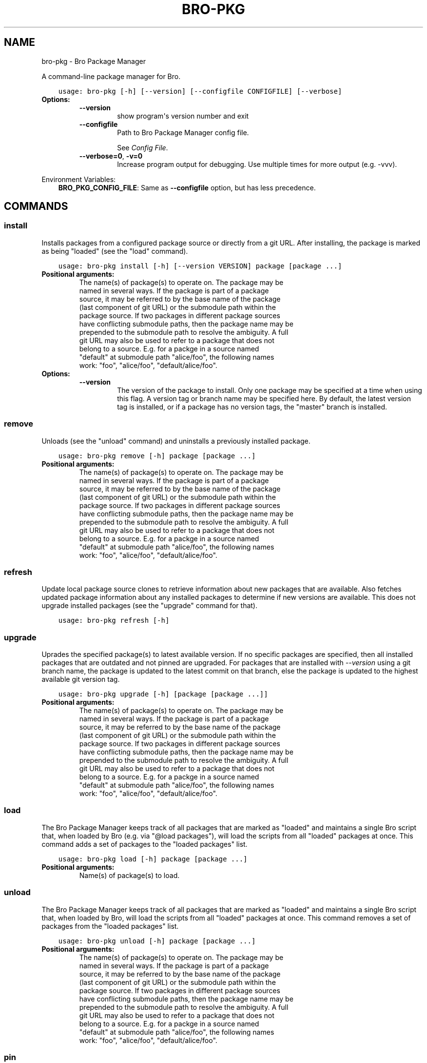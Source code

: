 .\" Man page generated from reStructuredText.
.
.TH "BRO-PKG" "1" "Aug 04, 2016" "0.2-19" "Bro Package Manager"
.SH NAME
bro-pkg \- Bro Package Manager
.
.nr rst2man-indent-level 0
.
.de1 rstReportMargin
\\$1 \\n[an-margin]
level \\n[rst2man-indent-level]
level margin: \\n[rst2man-indent\\n[rst2man-indent-level]]
-
\\n[rst2man-indent0]
\\n[rst2man-indent1]
\\n[rst2man-indent2]
..
.de1 INDENT
.\" .rstReportMargin pre:
. RS \\$1
. nr rst2man-indent\\n[rst2man-indent-level] \\n[an-margin]
. nr rst2man-indent-level +1
.\" .rstReportMargin post:
..
.de UNINDENT
. RE
.\" indent \\n[an-margin]
.\" old: \\n[rst2man-indent\\n[rst2man-indent-level]]
.nr rst2man-indent-level -1
.\" new: \\n[rst2man-indent\\n[rst2man-indent-level]]
.in \\n[rst2man-indent\\n[rst2man-indent-level]]u
..
.sp
A command\-line package manager for Bro.

.INDENT 0.0
.INDENT 3.5
.sp
.nf
.ft C
usage: bro\-pkg [\-h] [\-\-version] [\-\-configfile CONFIGFILE] [\-\-verbose]
.ft P
.fi
.UNINDENT
.UNINDENT
.INDENT 0.0
.TP
.B Options:
.INDENT 7.0
.TP
.B \-\-version
show program\(aqs version number and exit
.TP
.B \-\-configfile
Path to Bro Package Manager config file.
.sp
See \fI\%Config File\fP\&.
.TP
.B \-\-verbose=0\fP,\fB  \-v=0
Increase program output for debugging. Use multiple times for more output (e.g. \-vvv).
.UNINDENT
.UNINDENT
.sp
Environment Variables:
.INDENT 0.0
.INDENT 3.5
\fBBRO_PKG_CONFIG_FILE\fP:	Same as \fB\-\-configfile\fP option, but has less precedence.
.UNINDENT
.UNINDENT

.SH COMMANDS
.SS install
.sp
Installs packages from a configured package source or directly from a git URL.  After installing, the package is marked as being "loaded" (see the "load" command).

.INDENT 0.0
.INDENT 3.5
.sp
.nf
.ft C
usage: bro\-pkg install [\-h] [\-\-version VERSION] package [package ...]
.ft P
.fi
.UNINDENT
.UNINDENT
.INDENT 0.0
.TP
.B Positional arguments:
.INDENT 7.0
.TP
.Bpackage
The name(s) of package(s) to operate on.  The package may be named in several ways.  If the package is part of a package source, it may be referred to by the base name of the package (last component of git URL) or the submodule path within the package source. If two packages in different package sources have conflicting submodule paths, then the package name may be prepended to the submodule path to resolve the ambiguity. A full git URL may also be used to refer to a package that does not belong to a source. E.g. for a packge in a source named "default" at submodule path "alice/foo", the following names work: "foo", "alice/foo", "default/alice/foo".
.UNINDENT
.TP
.B Options:
.INDENT 7.0
.TP
.B \-\-version
The version of the package to install.  Only one package may be specified at a time when using this flag.  A version tag or branch name may be specified here.  By default, the latest version tag is installed, or if a package has no version tags, the "master" branch is installed.
.UNINDENT
.UNINDENT
.SS remove
.sp
Unloads (see the "unload" command) and uninstalls a previously installed package.

.INDENT 0.0
.INDENT 3.5
.sp
.nf
.ft C
usage: bro\-pkg remove [\-h] package [package ...]
.ft P
.fi
.UNINDENT
.UNINDENT
.INDENT 0.0
.TP
.B Positional arguments:
.INDENT 7.0
.TP
.Bpackage
The name(s) of package(s) to operate on.  The package may be named in several ways.  If the package is part of a package source, it may be referred to by the base name of the package (last component of git URL) or the submodule path within the package source. If two packages in different package sources have conflicting submodule paths, then the package name may be prepended to the submodule path to resolve the ambiguity. A full git URL may also be used to refer to a package that does not belong to a source. E.g. for a packge in a source named "default" at submodule path "alice/foo", the following names work: "foo", "alice/foo", "default/alice/foo".
.UNINDENT
.UNINDENT
.SS refresh
.sp
Update local package source clones to retrieve information about new packages that are available.  Also fetches updated package information about any installed packages to determine if new versions are available.  This does not upgrade installed packages (see the "upgrade" command for that).

.INDENT 0.0
.INDENT 3.5
.sp
.nf
.ft C
usage: bro\-pkg refresh [\-h]
.ft P
.fi
.UNINDENT
.UNINDENT
.INDENT 0.0
.UNINDENT
.SS upgrade
.sp
Uprades the specified package(s) to latest available version.  If no specific packages are specified, then all installed packages that are outdated and not pinned are upgraded.  For packages that are installed with \fI\-\-version\fP using a git branch name, the package is updated to the latest commit on that branch, else the package is updated to the highest available git version tag.

.INDENT 0.0
.INDENT 3.5
.sp
.nf
.ft C
usage: bro\-pkg upgrade [\-h] [package [package ...]]
.ft P
.fi
.UNINDENT
.UNINDENT
.INDENT 0.0
.TP
.B Positional arguments:
.INDENT 7.0
.TP
.Bpackage
The name(s) of package(s) to operate on.  The package may be named in several ways.  If the package is part of a package source, it may be referred to by the base name of the package (last component of git URL) or the submodule path within the package source. If two packages in different package sources have conflicting submodule paths, then the package name may be prepended to the submodule path to resolve the ambiguity. A full git URL may also be used to refer to a package that does not belong to a source. E.g. for a packge in a source named "default" at submodule path "alice/foo", the following names work: "foo", "alice/foo", "default/alice/foo".
.UNINDENT
.UNINDENT
.SS load
.sp
The Bro Package Manager keeps track of all packages that are marked as "loaded" and maintains a single Bro script that, when loaded by Bro (e.g. via "@load packages"), will load the scripts from all "loaded" packages at once. This command adds a set of packages to the "loaded packages" list.

.INDENT 0.0
.INDENT 3.5
.sp
.nf
.ft C
usage: bro\-pkg load [\-h] package [package ...]
.ft P
.fi
.UNINDENT
.UNINDENT
.INDENT 0.0
.TP
.B Positional arguments:
.INDENT 7.0
.TP
.Bpackage
Name(s) of package(s) to load.
.UNINDENT
.UNINDENT
.SS unload
.sp
The Bro Package Manager keeps track of all packages that are marked as "loaded" and maintains a single Bro script that, when loaded by Bro, will load the scripts from all "loaded" packages at once.  This command removes a set of packages from the "loaded packages" list.

.INDENT 0.0
.INDENT 3.5
.sp
.nf
.ft C
usage: bro\-pkg unload [\-h] package [package ...]
.ft P
.fi
.UNINDENT
.UNINDENT
.INDENT 0.0
.TP
.B Positional arguments:
.INDENT 7.0
.TP
.Bpackage
The name(s) of package(s) to operate on.  The package may be named in several ways.  If the package is part of a package source, it may be referred to by the base name of the package (last component of git URL) or the submodule path within the package source. If two packages in different package sources have conflicting submodule paths, then the package name may be prepended to the submodule path to resolve the ambiguity. A full git URL may also be used to refer to a package that does not belong to a source. E.g. for a packge in a source named "default" at submodule path "alice/foo", the following names work: "foo", "alice/foo", "default/alice/foo".
.UNINDENT
.UNINDENT
.SS pin
.sp
Pinned packages will be ignored by the "upgrade" command.

.INDENT 0.0
.INDENT 3.5
.sp
.nf
.ft C
usage: bro\-pkg pin [\-h] package [package ...]
.ft P
.fi
.UNINDENT
.UNINDENT
.INDENT 0.0
.TP
.B Positional arguments:
.INDENT 7.0
.TP
.Bpackage
The name(s) of package(s) to operate on.  The package may be named in several ways.  If the package is part of a package source, it may be referred to by the base name of the package (last component of git URL) or the submodule path within the package source. If two packages in different package sources have conflicting submodule paths, then the package name may be prepended to the submodule path to resolve the ambiguity. A full git URL may also be used to refer to a package that does not belong to a source. E.g. for a packge in a source named "default" at submodule path "alice/foo", the following names work: "foo", "alice/foo", "default/alice/foo".
.UNINDENT
.UNINDENT
.SS unpin
.sp
Packages that are not pinned are automatically upgraded by the "upgrade" command

.INDENT 0.0
.INDENT 3.5
.sp
.nf
.ft C
usage: bro\-pkg unpin [\-h] package [package ...]
.ft P
.fi
.UNINDENT
.UNINDENT
.INDENT 0.0
.TP
.B Positional arguments:
.INDENT 7.0
.TP
.Bpackage
The name(s) of package(s) to operate on.  The package may be named in several ways.  If the package is part of a package source, it may be referred to by the base name of the package (last component of git URL) or the submodule path within the package source. If two packages in different package sources have conflicting submodule paths, then the package name may be prepended to the submodule path to resolve the ambiguity. A full git URL may also be used to refer to a package that does not belong to a source. E.g. for a packge in a source named "default" at submodule path "alice/foo", the following names work: "foo", "alice/foo", "default/alice/foo".
.UNINDENT
.UNINDENT
.SS list
.sp
Filters available/installed packages by a chosen category and then outputs that filtered package list.

.INDENT 0.0
.INDENT 3.5
.sp
.nf
.ft C
usage: bro\-pkg list [\-h]
                    [{all,installed,not_installed,loaded,unloaded,outdated}]
.ft P
.fi
.UNINDENT
.UNINDENT
.INDENT 0.0
.TP
.B Positional arguments:
.INDENT 7.0
.TP
.Bcategory
Package category used to filter listing.
.sp
Possible choices: all, installed, not_installed, loaded, unloaded, outdated
.UNINDENT
.UNINDENT
.SS search
.sp
Perform a substring search on package names and metadata tags.  Surround search text with slashes to indicate it is a regular expression (e.g. "/text/").

.INDENT 0.0
.INDENT 3.5
.sp
.nf
.ft C
usage: bro\-pkg search [\-h] search_text
.ft P
.fi
.UNINDENT
.UNINDENT
.INDENT 0.0
.TP
.B Positional arguments:
.INDENT 7.0
.TP
.Bsearch_text
The text/pattern to look for.
.UNINDENT
.UNINDENT
.SS info
.sp
Shows detailed information/metadata for given packages. If the package is currently installed, additional information about the status of it is displayed.  E.g. the installed version or whether it is currently marked as "pinned" or "loaded."

.INDENT 0.0
.INDENT 3.5
.sp
.nf
.ft C
usage: bro\-pkg info [\-h] package [package ...]
.ft P
.fi
.UNINDENT
.UNINDENT
.INDENT 0.0
.TP
.B Positional arguments:
.INDENT 7.0
.TP
.Bpackage
The name(s) of package(s) to operate on.  The package may be named in several ways.  If the package is part of a package source, it may be referred to by the base name of the package (last component of git URL) or the submodule path within the package source. If two packages in different package sources have conflicting submodule paths, then the package name may be prepended to the submodule path to resolve the ambiguity. A full git URL may also be used to refer to a package that does not belong to a source. E.g. for a packge in a source named "default" at submodule path "alice/foo", the following names work: "foo", "alice/foo", "default/alice/foo".
.UNINDENT
.UNINDENT
.SS config
.sp
The default output of this command is a valid package manager config file that corresponds to the one currently being used, but also with any defaulted field values filled in.  This command also allows for only the value of a specific field to be output if the name of that field is given as an argument to the command.

.INDENT 0.0
.INDENT 3.5
.sp
.nf
.ft C
usage: bro\-pkg config [\-h]
                      [{all,sources,statedir,scriptdir,plugindir,bro_exe,bro_dist}]
.ft P
.fi
.UNINDENT
.UNINDENT
.INDENT 0.0
.TP
.B Positional arguments:
.INDENT 7.0
.TP
.Bconfig_param
Name of a specific config file field to output.
.sp
Possible choices: all, sources, statedir, scriptdir, plugindir, bro_exe, bro_dist
.UNINDENT
.UNINDENT
.SS env
.sp
This command returns shell commands that, when executed, will correctly set BROPATH and BRO_PLUGIN_PATH to utilize the scripts and plugins from packages installed by the package manager.  For this command to function properly, either the "bro_exe" field of the config file needs to be filled out, or the BROPATH and BRO_PLUGIN_PATH environment variables should already contain valid paths to which this command will append package\-specific paths to.

.INDENT 0.0
.INDENT 3.5
.sp
.nf
.ft C
usage: bro\-pkg env [\-h]
.ft P
.fi
.UNINDENT
.UNINDENT
.INDENT 0.0
.UNINDENT
.SH CONFIG FILE
.sp
The \fIbro\-pkg\fP command\-line client uses an INI\-format config file to allow users
to customize their Package Sources, Package
installation paths, Bro executable/source paths, and other package manager
client options.
.sp
See the default/example config file below for explanations of the
available options and how to customize them:
.INDENT 0.0
.INDENT 3.5
.sp
.nf
.ft C
# This is an example config file for bro\-pkg to explain what
# settings are possible as well as their default values.
# The order of precedence for how bro\-pkg finds/reads config files:
#
# (1) bro\-pkg \-\-configfile=/path/to/custom/config
# (2) the BRO_PKG_CONFIG_FILE environment variable
# (3) a config file located at $HOME/.bro\-pkg/config
# (4) if bro\-pkg is installed along with bro:
      $bro_installprefix/etc/bro\-pkg.config
# (5) if none of the above exist, then bro\-pkg uses builtin/default
#     values for all settings shown below

[sources]

# The default package source repository from which package manager
# clients fetch packages.  The default source may be removed, changed,
# or additional sources may be added as long as they use a unique key
# and a value that is a valid git URL.
default = https://github.com/bro/packages

[paths]

# Directory where source repositories are cloned, packages are
# installed, and other package manager state information is
# maintained.  If left blank, this defaults to $HOME/.bro\-pkg
statedir =

# The directory where package scripts are copied upon installation.
# A subdirectory named \(aqpackages\(aq is always created within the
# specified path and the package manager will copy each package\(aqs
# \(aqscriptpath\(aq to that subdirectory as well as create a symlink within
# $scriptdir itself that points to the package\(aqs copied \(aqscriptpath\(aq.
# If left blank, this defaults to $statedir/scriptdir
# A typical path to set here is $bro_install_prefix/share/bro/site
scriptdir =

# The directory where package plugins are copied upon installation.
# A subdirectory named \(aqpackages\(aq is always created within the
# specified path for the package manager to work within.
# If left blank, this defaults to $statedir/plugindir
# A typical path to set here is $bro_install_prefix/lib/bro/plugins
plugindir =

# The path to the \(aqbro\(aq executable (e.g. /usr/local/bro/bin/bro).
# This is used by the \(aqbro\-pkg env\(aq command to determine built\-in
# BROPATH and BRO_PLUGIN_PATH settings the \(aqbro\(aq executable uses in
# the case those environment variables aren\(aqt set.
# If left empty, the PATH environment variable will be searched for
# the \(aqbro\(aq exectuable.
bro_exe =

# The path to Bro distribution source code.  This is only needed when
# installing packages that contain Bro plugins that are not pre\-built.
bro_dist =

.ft P
.fi
.UNINDENT
.UNINDENT
.SH AUTHOR
The Bro Project
.SH COPYRIGHT
2016, The Bro Project
.\" Generated by docutils manpage writer.
.
